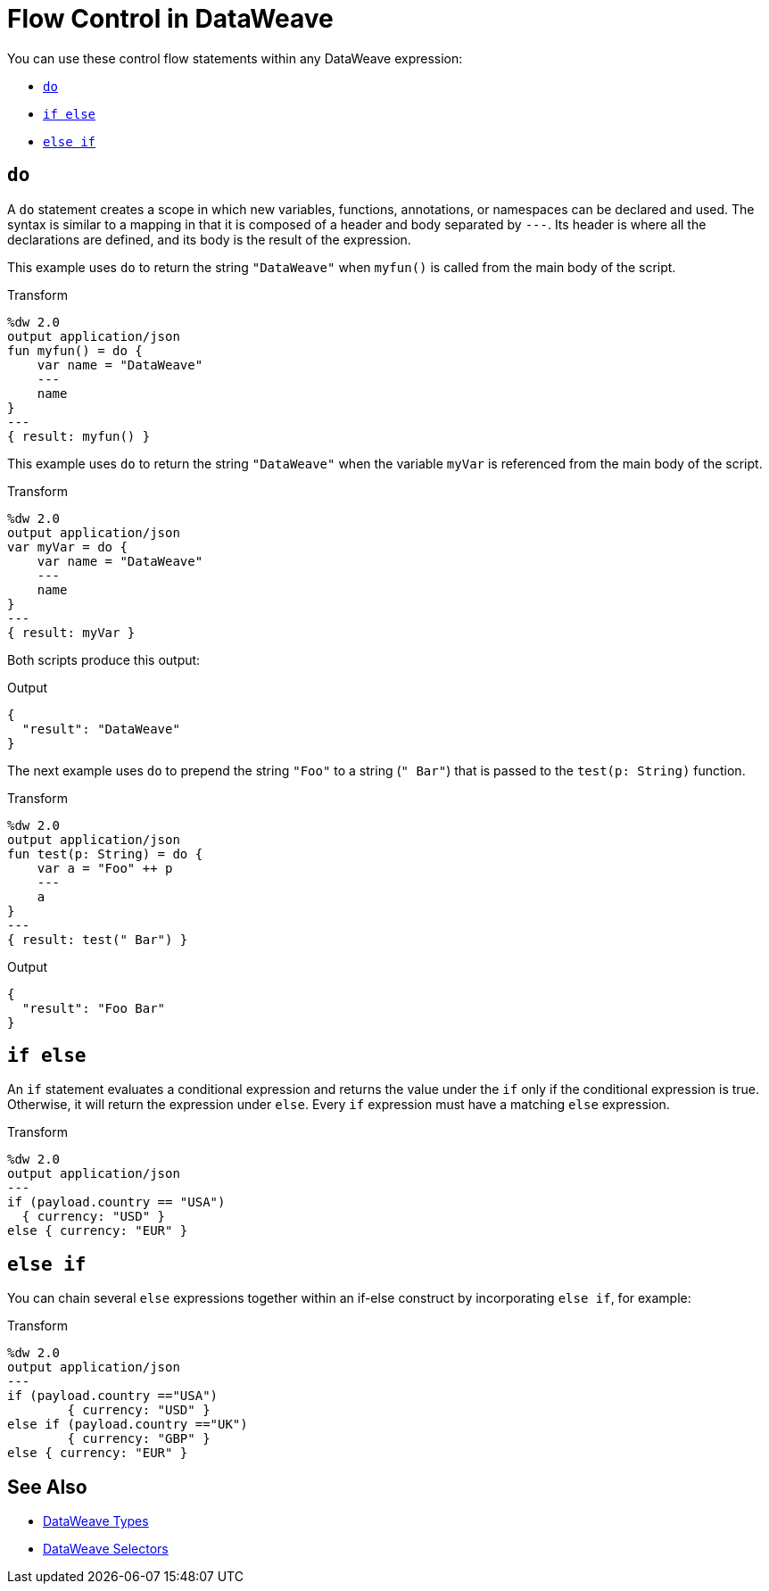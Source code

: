 = Flow Control in DataWeave

You can use these control flow statements within any DataWeave expression:

* link:#control_flow_do[`do`]
* link:#control_flow_if_else[`if else`]
* link:#control_flow_else_if[`else if`]

[[control_flow_do]]
== `do`

A `do` statement creates a scope in which new variables, functions, annotations, or namespaces can be declared and used. The syntax is similar to a mapping in that it is composed of a header and body separated by `&#45;&#45;&#45;`. Its header is where all the declarations are defined, and its body is the result of the expression.

This example uses `do` to return the string `"DataWeave"` when `myfun()` is called from the main body of the script.

.Transform
[source, dataweave, linenums]
----
%dw 2.0
output application/json
fun myfun() = do {
    var name = "DataWeave"
    ---
    name
}
---
{ result: myfun() }
----

This example uses `do` to return the string `"DataWeave"` when the variable `myVar` is referenced from the main body of the script.

.Transform
[source, dataweave, linenums]
----
%dw 2.0
output application/json
var myVar = do {
    var name = "DataWeave"
    ---
    name
}
---
{ result: myVar }
----

Both scripts produce this output:

.Output
[source, json, linenums]
----
{
  "result": "DataWeave"
}
----

The next example uses `do` to prepend the string `"Foo"` to a string (`" Bar"`) that is passed to the `test(p: String)` function.

.Transform
[source, dataweave, linenums]
----
%dw 2.0
output application/json
fun test(p: String) = do {
    var a = "Foo" ++ p
    ---
    a
}
---
{ result: test(" Bar") }
----

.Output
[source, json, linenums]
----
{
  "result": "Foo Bar"
}
----

[[control_flow_if_else]]
== `if else`

An `if` statement evaluates a conditional expression and returns the value under the `if` only if the conditional expression is true. Otherwise, it will return the expression under `else`. Every `if` expression must have a matching `else` expression.

.Transform
[source, dataweave, linenums]
----
%dw 2.0
output application/json
---
if (payload.country == "USA")
  { currency: "USD" }
else { currency: "EUR" }
----

[[control_flow_else_if]]
== `else if`

You can chain several `else` expressions together within an if-else construct by incorporating `else if`, for example:

.Transform
[source,DataWeave, linenums]
----
%dw 2.0
output application/json
---
if (payload.country =="USA")
	{ currency: "USD" }
else if (payload.country =="UK")
	{ currency: "GBP" }
else { currency: "EUR" }
----

== See Also

// * link:dw-functions-core[DataWeave Core Functions]
* link:dataweave-types[DataWeave Types]
* link:dataweave-selectors[DataWeave Selectors]
